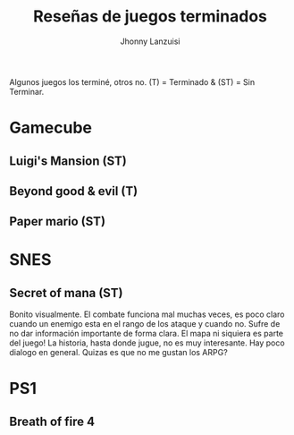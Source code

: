 #+TITLE: Reseñas de juegos terminados
#+AUTHOR: Jhonny Lanzuisi

Algunos juegos los terminé, otros no. (T) = Terminado & (ST) = Sin Terminar.

* Gamecube

** Luigi's Mansion (ST)

** Beyond good & evil (T)

** Paper mario (ST)

* SNES

** Secret of mana (ST)
   Bonito visualmente.
   El combate funciona mal muchas veces, es poco claro cuando un enemigo esta en el rango de los ataque y cuando no.
   Sufre de no dar información importante de forma clara. El mapa ni siquiera es parte del juego!
   La historia, hasta donde jugue, no es muy interesante. Hay poco dialogo en general.
   Quizas es que no me gustan los ARPG?

* PS1

** Breath of fire 4
